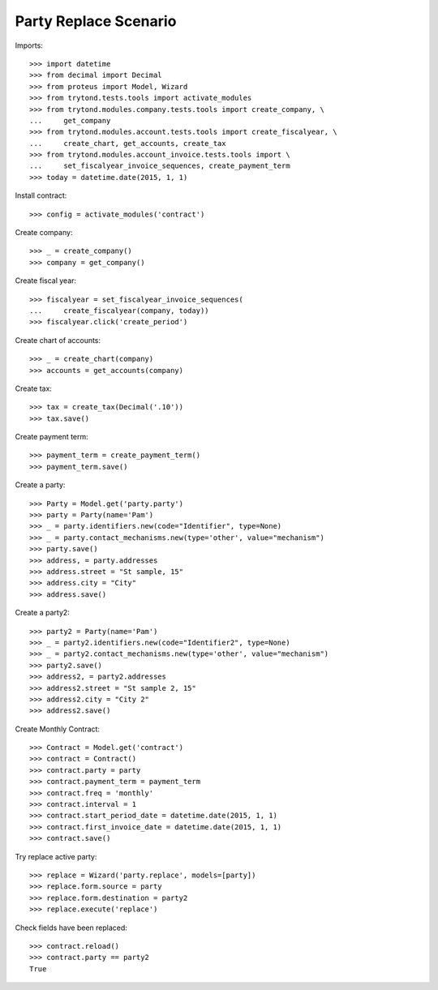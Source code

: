 ======================
Party Replace Scenario
======================

Imports::

    >>> import datetime
    >>> from decimal import Decimal
    >>> from proteus import Model, Wizard
    >>> from trytond.tests.tools import activate_modules
    >>> from trytond.modules.company.tests.tools import create_company, \
    ...     get_company
    >>> from trytond.modules.account.tests.tools import create_fiscalyear, \
    ...     create_chart, get_accounts, create_tax
    >>> from trytond.modules.account_invoice.tests.tools import \
    ...     set_fiscalyear_invoice_sequences, create_payment_term
    >>> today = datetime.date(2015, 1, 1)

Install contract::

    >>> config = activate_modules('contract')

Create company::

    >>> _ = create_company()
    >>> company = get_company()

Create fiscal year::

    >>> fiscalyear = set_fiscalyear_invoice_sequences(
    ...     create_fiscalyear(company, today))
    >>> fiscalyear.click('create_period')

Create chart of accounts::

    >>> _ = create_chart(company)
    >>> accounts = get_accounts(company)

Create tax::

    >>> tax = create_tax(Decimal('.10'))
    >>> tax.save()

Create payment term::

    >>> payment_term = create_payment_term()
    >>> payment_term.save()

Create a party::

    >>> Party = Model.get('party.party')
    >>> party = Party(name='Pam')
    >>> _ = party.identifiers.new(code="Identifier", type=None)
    >>> _ = party.contact_mechanisms.new(type='other', value="mechanism")
    >>> party.save()
    >>> address, = party.addresses
    >>> address.street = "St sample, 15"
    >>> address.city = "City"
    >>> address.save()

Create a party2::

    >>> party2 = Party(name='Pam')
    >>> _ = party2.identifiers.new(code="Identifier2", type=None)
    >>> _ = party2.contact_mechanisms.new(type='other', value="mechanism")
    >>> party2.save()
    >>> address2, = party2.addresses
    >>> address2.street = "St sample 2, 15"
    >>> address2.city = "City 2"
    >>> address2.save()

Create Monthly Contract::

    >>> Contract = Model.get('contract')
    >>> contract = Contract()
    >>> contract.party = party
    >>> contract.payment_term = payment_term
    >>> contract.freq = 'monthly'
    >>> contract.interval = 1
    >>> contract.start_period_date = datetime.date(2015, 1, 1)
    >>> contract.first_invoice_date = datetime.date(2015, 1, 1)
    >>> contract.save()

Try replace active party::

    >>> replace = Wizard('party.replace', models=[party])
    >>> replace.form.source = party
    >>> replace.form.destination = party2
    >>> replace.execute('replace')

Check fields have been replaced::

    >>> contract.reload()
    >>> contract.party == party2
    True
